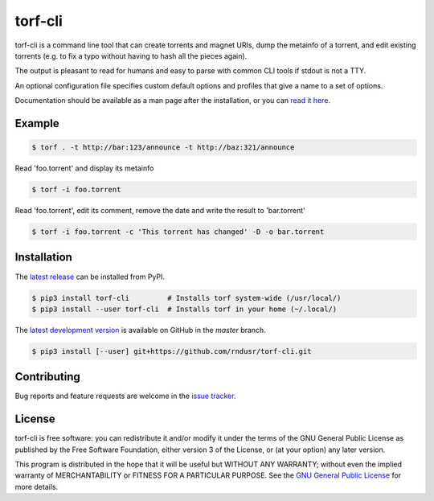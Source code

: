 torf-cli
========

torf-cli is a command line tool that can create torrents and magnet URIs, dump
the metainfo of a torrent, and edit existing torrents (e.g. to fix a typo
without having to hash all the pieces again).

The output is pleasant to read for humans and easy to parse with common CLI
tools if stdout is not a TTY.

An optional configuration file specifies custom default options and profiles
that give a name to a set of options.

Documentation should be available as a man page after the installation, or you
can `read it here
<https://github.com/rndusr/torf-cli/blob/master/doc/manpage.md>`_.

Example
-------

.. code:: sh

    $ torf . -t http://bar:123/announce -t http://baz:321/announce

Read 'foo.torrent' and display its metainfo

.. code:: sh

    $ torf -i foo.torrent

Read 'foo.torrent', edit its comment, remove the date and write the result to
'bar.torrent'

.. code:: sh

    $ torf -i foo.torrent -c 'This torrent has changed' -D -o bar.torrent

Installation
------------

The `latest release <https://pypi.org/project/torf-cli>`_ can be installed from PyPI.

.. code:: sh

   $ pip3 install torf-cli         # Installs torf system-wide (/usr/local/)
   $ pip3 install --user torf-cli  # Installs torf in your home (~/.local/)

The `latest development version <https://github.com/rndusr/torf-cli>`_ is
available on GitHub in the `master` branch.

.. code:: sh

   $ pip3 install [--user] git+https://github.com/rndusr/torf-cli.git

Contributing
------------

Bug reports and feature requests are welcome in the `issue tracker
<https://github.com/rndusr/torf-cli/issues>`_.

License
-------

torf-cli is free software: you can redistribute it and/or modify it under the
terms of the GNU General Public License as published by the Free Software
Foundation, either version 3 of the License, or (at your option) any later
version.

This program is distributed in the hope that it will be useful but WITHOUT ANY
WARRANTY; without even the implied warranty of MERCHANTABILITY or FITNESS FOR A
PARTICULAR PURPOSE. See the `GNU General Public License
<https://www.gnu.org/licenses/gpl-3.0.txt>`_ for more details.

